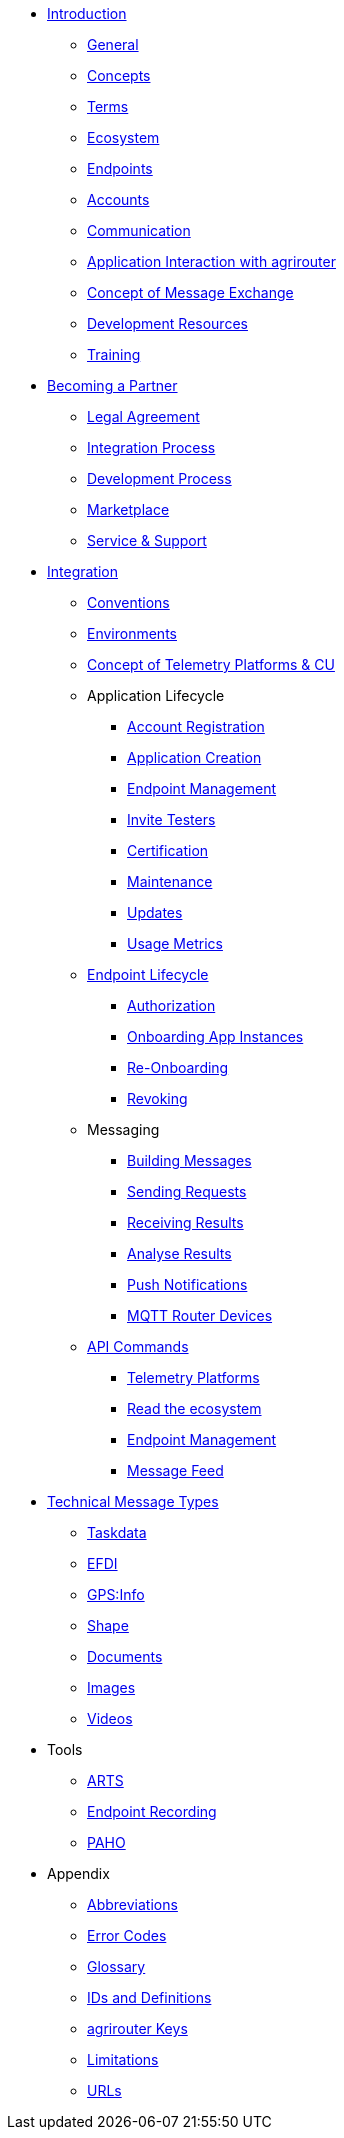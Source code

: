 * xref:introduction.adoc[Introduction]
** xref:general.adoc[General]
** xref:basic-concepts.adoc[Concepts]
** xref:terms.adoc[Terms]
** xref:ecosystem.adoc[Ecosystem]
** xref:endpoint.adoc[Endpoints]
** xref:accounts.adoc[Accounts]
** xref:communication.adoc[Communication]
** xref:messaging-workflow.adoc[Application Interaction with agrirouter]
** xref:message-exchange.adoc[Concept of Message Exchange]
** xref:development-resources.adoc[Development Resources]
** xref:training.adoc[Training]

* xref:partner-process/becoming-a-partner.adoc[Becoming a Partner]
** xref:partner-process/legal-agreement.adoc[Legal Agreement]
** xref:partner-process/integration.adoc[Integration Process]
** xref:partner-process/development-process.adoc[Development Process]
** xref:partner-process/marketplace.adoc[Marketplace]
** xref:partner-process/service-support.adoc[Service & Support]

* xref:integration-steps.adoc[Integration]
** xref:integration/general-conventions.adoc[Conventions]
** xref:integration/environments.adoc[Environments]
** xref:telemetry-platform-concepts.adoc[Concept of Telemetry Platforms & CU]

** Application Lifecycle
*** xref:registration.adoc[Account Registration]
*** xref:applications.adoc[Application Creation]
*** xref:application-endpoint-management.adoc[Endpoint Management]
*** xref:invite-testers.adoc[Invite Testers]
*** xref:certification.adoc[Certification]
*** xref:maintenance.adoc[Maintenance]
*** xref:update.adoc[Updates]
*** xref:usage-metrics.adoc[Usage Metrics]
** xref:integration/endpoint-lifecycle.adoc[Endpoint Lifecycle]
*** xref:integration/authorization.adoc[Authorization]
*** xref:integration/onboarding.adoc[Onboarding App Instances]
*** xref:integration/reonboarding.adoc[Re-Onboarding]
*** xref:integration/revoke.adoc[Revoking]
** Messaging
*** xref:integration/build-message.adoc[Building Messages]
*** xref:integration/message-sending.adoc[Sending Requests]
*** xref:integration/message-receiving.adoc[Receiving Results]
*** xref:integration/analyse-result.adoc[Analyse Results]
*** xref:integration/push-notification.adoc[Push Notifications]
*** xref:router-devices.adoc[MQTT Router Devices]
** xref:commands/overview.adoc[API Commands]
*** xref:commands/cloud.adoc[Telemetry Platforms]
*** xref:commands/ecosystem.adoc[Read the ecosystem]
*** xref:commands/endpoint.adoc[Endpoint Management]
*** xref:commands/feed.adoc[Message Feed]

* xref:tmt/overview.adoc[Technical Message Types]
** xref:tmt/taskdata.adoc[Taskdata]
** xref:tmt/efdi.adoc[EFDI]
** xref:tmt/gps.adoc[GPS:Info]
** xref:tmt/shape.adoc[Shape]
** xref:tmt/doc.adoc[Documents]
** xref:tmt/image.adoc[Images]
** xref:tmt/video.adoc[Videos]

* Tools
** xref:tools/arts.adoc[ARTS]
** xref:tools/endpoint-recording.adoc[Endpoint Recording]
** xref:tools/paho.adoc[PAHO]

* Appendix
** xref:abbreviations.adoc[Abbreviations]
** xref:error-codes.adoc[Error Codes]
** xref:glossary.adoc[Glossary]
** xref:ids-and-definitions.adoc[IDs and Definitions]
** xref:keys.adoc[agrirouter Keys]
** xref:limitations.adoc[Limitations]
** xref:urls.adoc[URLs]